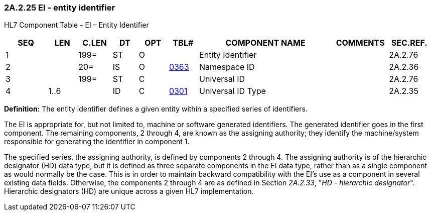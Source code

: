 === 2A.2.25 EI - entity identifier

HL7 Component Table - EI – Entity Identifier

[width="99%",cols="10%,7%,8%,6%,7%,7%,32%,13%,10%",options="header",]
|===
|SEQ |LEN |C.LEN |DT |OPT |TBL# |COMPONENT NAME |COMMENTS |SEC.REF.
|1 | |199= |ST |O | |Entity Identifier | |2A.2.76
|2 | |20= |IS |O |file:///E:\V2\v2.9%20final%20Nov%20from%20Frank\V29_CH02C_Tables.docx#HL70363[0363] |Namespace ID | |2A.2.36
|3 | |199= |ST |C | |Universal ID | |2A.2.76
|4 |1..6 | |ID |C |file:///E:\V2\v2.9%20final%20Nov%20from%20Frank\V29_CH02C_Tables.docx#HL70301[0301] |Universal ID Type | |2A.2.35
|===

*Definition:* The entity identifier defines a given entity within a specified series of identifiers.

The EI is appropriate for, but not limited to, machine or software generated identifiers. The generated identifier goes in the first component. The remaining components, 2 through 4, are known as the assigning authority; they identify the machine/system responsible for generating the identifier in component 1.

The specified series, the assigning authority, is defined by components 2 through 4. The assigning authority is of the hierarchic designator (HD) data type, but it is defined as three separate components in the EI data type, rather than as a single component as would normally be the case. This is in order to maintain backward compatibility with the EI’s use as a component in several existing data fields. Otherwise, the components 2 through 4 are as defined in Section _2A.2.33_, "_HD - hierarchic designator_". Hierarchic designators (HD) are unique across a given HL7 implementation.

